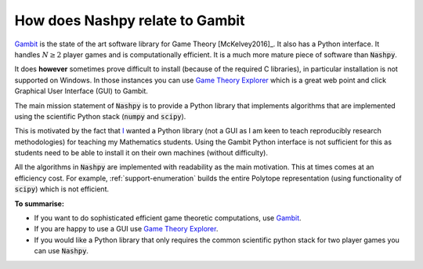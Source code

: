 .. _relation-to-gambit:

How does Nashpy relate to Gambit
================================

`Gambit <http://www.gambit-project.org/>`_ is the state of the art software
library for Game Theory [McKelvey2016]_. It also has a Python interface. It
handles :math:`N\geq2` player games and is computationally efficient. It is a
much more mature piece of software than :code:`Nashpy`.

It does **however** sometimes prove difficult to install (because of the
required C libraries), in particular installation is not supported on Windows.
In those instances you can use `Game Theory Explorer
<http://gte.csc.liv.ac.uk/index/>`_ which is a great web point and click
Graphical User Interface (GUI) to Gambit.

The main mission statement of :code:`Nashpy` is to provide a
Python library that implements algorithms that are implemented using the
scientific Python stack (:code:`numpy` and :code:`scipy`).

This is motivated by the fact that `I <http://vknight.org/>`_ wanted a Python
library (not a GUI as I am keen to teach reproducibly research methodologies)
for teaching my Mathematics students. Using the Gambit Python interface is not
sufficient for this as students need to be able to install it on their own
machines (without difficulty).

All the algorithms in :code:`Nashpy` are implemented with readability as the
main motivation. This at times comes at an efficiency cost. For example,
:ref:`support-enumeration` builds the entire Polytope representation (using
functionality of :code:`scipy`) which is not efficient.

**To summarise:**

- If you want to do sophisticated efficient game theoretic computations, use
  `Gambit <http://www.gambit-project.org/>`_.
- If you are happy to use a GUI use `Game Theory Explorer
  <http://gte.csc.liv.ac.uk/index/>`_.
- If you would like a Python library that only requires the common scientific
  python stack for two player games you
  can use :code:`Nashpy`.
